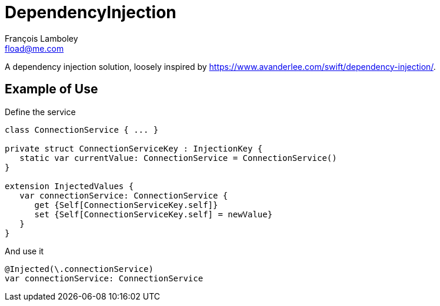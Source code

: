 = DependencyInjection
François Lamboley <fload@me.com>

A dependency injection solution, loosely inspired by https://www.avanderlee.com/swift/dependency-injection/.

== Example of Use

Define the service
[source,swift]
----
class ConnectionService { ... }

private struct ConnectionServiceKey : InjectionKey {
   static var currentValue: ConnectionService = ConnectionService()
}

extension InjectedValues {
   var connectionService: ConnectionService {
      get {Self[ConnectionServiceKey.self]}
      set {Self[ConnectionServiceKey.self] = newValue}
   }
}
----

And use it
[source,swift]
----
@Injected(\.connectionService)
var connectionService: ConnectionService
----
